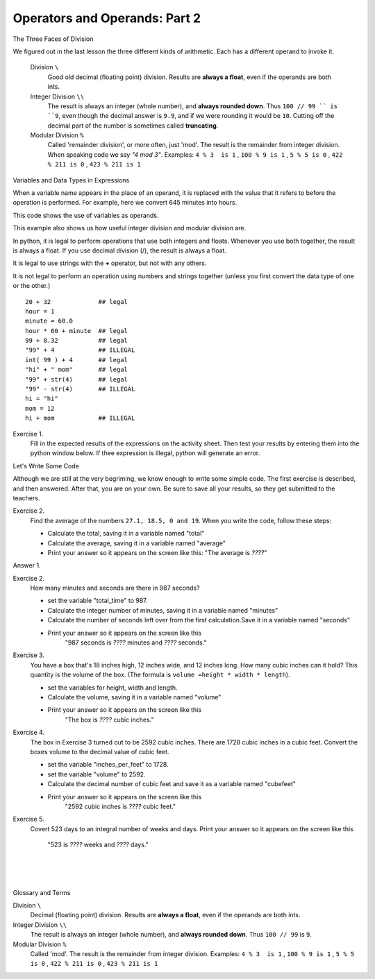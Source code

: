 ..  Copyright (C)  Brad Miller, David Ranum, Jeffrey Elkner, Peter Wentworth, Allen B. Downey, Chris
    Meyers, and Dario Mitchell.  Permission is granted to copy, distribute
    and/or modify this document under the terms of the GNU Free Documentation
    License, Version 1.3 or any later version published by the Free Software
    Foundation; with Invariant Sections being Forward, Prefaces, and
    Contributor List, no Front-Cover Texts, and no Back-Cover Texts.  A copy of
    the license is included in the section entitled "GNU Free Documentation
    License".


.. |NOTE| image:: Figures/pencil.png

.. role:: notetext

.. raw:: html

    <style> .notetext {color:green; font-weight: bold; font-size: 110%; } </style>

.. role:: sctnhead

.. raw:: html

    <style> .sctnhead {color:black; font-weight: bold; font-size: 140%; } </style>
    
.. qnum::
   :prefix: lps-oao2-
   :start: 1


Operators and Operands: Part 2
----------------------------------------

:sctnhead:`The Three Faces of Division`

We figured out in the last lesson the three different kinds of arithmetic.  Each has a different operand to invoke it.

    Division ``\``
        Good old decimal (floating point) division.  Results are **always a float**, even if the operands are both ints.
    
    Integer Division ``\\``
        The result is always an integer (whole number), and **always rounded down**.  Thus ``100 // 99 `` is ``9``, even though the decimal answer is ``9.9``, and if we were rounding it would be ``10``.  Cutting off the decimal part of the number is sometimes called **truncating**.
    
    Modular Division  ``%``
        Called 'remainder division', or more often, just 'mod'.  The result is the remainder from integer division. When speaking code we say  *"4 mod 3"*.  Examples:     ``4 % 3  is 1`` ,  ``100 % 9 is 1`` , ``5 % 5 is 0`` , ``422 % 211 is 0`` , ``423 % 211 is 1``
        

:sctnhead:`Variables and Data Types in Expressions`

When a variable name appears in the place of an operand, it is replaced with
the value that it refers to before the operation is performed.
For example, here we convert 645 minutes into hours.  


This code shows the use of variables as operands.

.. activecode:: lps-oao2-code1
    :nocanvas:
    :nocodelens:
    
    total_minutes = 645
    hours = total_minutes / 60
    print( total_minutes, "minutes is", hours, "hours" )
    

This example also shows us how useful integer division and modular division are.

.. activecode:: lps-oao2-code2
    :nocanvas:
    :nocodelens:
    
    total_minutes = 645
    hours = total_minutes // 60
    minutes = total_minutes % 60
    print( total_minutes, "minutes is", hours, "hours and", minutes, "minutes" )
    


In python, it is legal to perform operations that use both integers and floats.  Whenever you use both together, the result is always a float.  If you use decimal division (/), the result is always a float.

It is legal to use strings with the **+** operator, but not with any others.

It is not legal to perform an operation using numbers and strings together (unless you first convert the data type of one or the other.)

::
    
    20 + 32             ## legal
    hour = 1  
    minute = 60.0
    hour * 60 + minute  ## legal
    99 + 8.32           ## legal
    "99" + 4            ## ILLEGAL
    int( 99 ) + 4       ## legal
    "hi" + " mom"       ## legal
    "99" + str(4)       ## legal
    "99" - str(4)       ## ILLEGAL
    hi = "hi"
    mom = 12
    hi + mom            ## ILLEGAL
    
Exercise 1.
    Fill in the expected results of the expressions on the activity sheet.  Then test your results by entering them into the python window below.  If thee expression is illegal, python will generate an error. 


.. activecode:: lps-oao2-code3
    :nocanvas:
    :nocodelens:

    print( 20 + 32 )

:sctnhead:`Let's Write Some Code`

Although we are still at the very begriming, we know enough to write some simple code. The first exercise is described, and then answered.  After that, you are on your own.  Be sure to save all your results, so they get submitted to the teachers.

Exercise 2.
    Find the average of the numbers  ``27.1, 18.5, 0 and 19``.  When you write the code, follow these steps:
    
    - Calculate the total, saving it in a variable named "total"
    - Calculate the average,  saving it in a variable named "average"
    - Print your answer so it appears on the screen like this:  "The average is *????*"
    
Answer 1.

.. activecode:: lps-oao2-code4
    :nocanvas:
    :nocodelens:
    :above:

    total = 27.1 + 18.5 + 0 + 19
    average = total / 4
    print( "The average is", average )

Exercise 2.
    How many minutes and seconds are there in 987 seconds?
    
    - set the variable "total_time" to 987.
    - Calculate the integer number of minutes, saving it in a variable named "minutes"
    - Calculate the number of seconds left over from the first calculation.Save it in a variable named "seconds"
    - Print your answer so it appears on the screen like this  
            "987 seconds is *????* minutes and *????* seconds."
    
.. activecode:: lps-oao2-code5
    :nocanvas:
    :nocodelens:
    :above:

    total_time = 987


Exercise 3.
    You have a box that's 18 inches high, 12 inches wide, and 12 inches long.  How many cubic inches can it hold? This quantity is the volume of the box.  (The formula is ``volume =height * width * length``).
    
    - set the variables for height, width and length.
    - Calculate the volume, saving it in a variable named "volume"
    - Print your answer so it appears on the screen like this 
            "The box is *????* cubic inches."
    
.. activecode:: lps-oao2-code5
    :nocanvas:
    :nocodelens:
    :above:

    height = 18


Exercise 4.
    The box in Exercise 3 turned out to be 2592 cubic inches.  There are 1728 cubic inches in a cubic feet.  Convert the boxes volume to the decimal value of cubic feet.
    
    - set the variable "inches_per_feet" to 1728.
    - set the variable "volume" to 2592.
    - Calculate the decimal number of cubic feet and save it as a variable named "cubefeet"
    - Print your answer so it appears on the screen like this  
            "2592 cubic inches is *????* cubic feet."
    
.. activecode:: lps-oao2-code6
    :nocanvas:
    :nocodelens:
    :above:

    inches_per_feet = 1728



Exercise 5.
    Covert 523 days to an integral number of weeks and days.
    Print your answer so it appears on the screen like this  
            "523 is *????* weeks and *????* days."
    
.. activecode:: lps-oao2-code7
    :nocanvas:
    :nocodelens:
    :above:

    



.. index:: operator, operand, integer division, modular division

|
|
|

:sctnhead:`Glossary and Terms`

Division ``\``
    Decimal (floating point) division.  Results are **always a float**, even if the operands are both ints.

Integer Division ``\\``
    The result is always an integer (whole number), and **always rounded down**.  Thus ``100 // 99`` is ``9``.

Modular Division  ``%``
    Called 'mod'.  The result is the remainder from integer division. Examples:     ``4 % 3  is 1`` ,  ``100 % 9 is 1`` , ``5 % 5 is 0`` , ``422 % 211 is 0`` , ``423 % 211 is 1``
